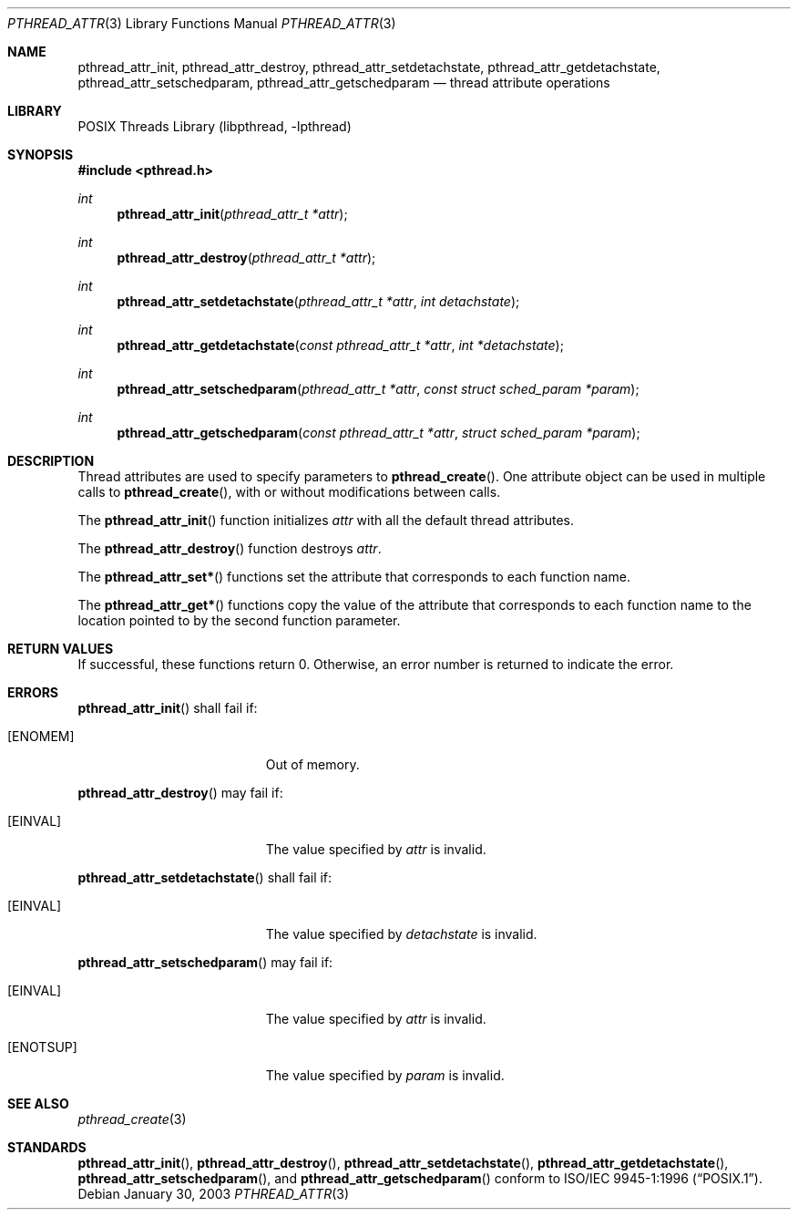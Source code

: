 .\" $Header: /home/joerg/repo/netbsd/src/lib/libpthread/pthread_attr.3,v 1.1 2003/06/03 21:33:06 nathanw Exp $
.\"
.\" Copyright (c) 2002 The NetBSD Foundation, Inc.
.\" All rights reserved.
.\" Redistribution and use in source and binary forms, with or without
.\" modification, are permitted provided that the following conditions
.\" are met:
.\" 1. Redistributions of source code must retain the above copyright
.\"    notice, this list of conditions and the following disclaimer.
.\" 2. Redistributions in binary form must reproduce the above copyright
.\"    notice, this list of conditions and the following disclaimer in the
.\"    documentation and/or other materials provided with the distribution.
.\" 3. Neither the name of The NetBSD Foundation nor the names of its
.\"    contributors may be used to endorse or promote products derived
.\"    from this software without specific prior written permission.
.\" THIS SOFTWARE IS PROVIDED BY THE NETBSD FOUNDATION, INC. AND CONTRIBUTORS
.\" ``AS IS'' AND ANY EXPRESS OR IMPLIED WARRANTIES, INCLUDING, BUT NOT LIMITED
.\" TO, THE IMPLIED WARRANTIES OF MERCHANTABILITY AND FITNESS FOR A PARTICULAR
.\" PURPOSE ARE DISCLAIMED.  IN NO EVENT SHALL THE FOUNDATION OR CONTRIBUTORS
.\" BE LIABLE FOR ANY DIRECT, INDIRECT, INCIDENTAL, SPECIAL, EXEMPLARY, OR
.\" CONSEQUENTIAL DAMAGES (INCLUDING, BUT NOT LIMITED TO, PROCUREMENT OF
.\" SUBSTITUTE GOODS OR SERVICES; LOSS OF USE, DATA, OR PROFITS; OR BUSINESS
.\" INTERRUPTION) HOWEVER CAUSED AND ON ANY THEORY OF LIABILITY, WHETHER IN
.\" CONTRACT, STRICT LIABILITY, OR TORT (INCLUDING NEGLIGENCE OR OTHERWISE)
.\" ARISING IN ANY WAY OUT OF THE USE OF THIS SOFTWARE, EVEN IF ADVISED OF THE
.\" POSSIBILITY OF SUCH DAMAGE.
.\"
.\" Copyright (C) 2000 Jason Evans <jasone@FreeBSD.org>.
.\" All rights reserved.
.\"
.\" Redistribution and use in source and binary forms, with or without
.\" modification, are permitted provided that the following conditions
.\" are met:
.\" 1. Redistributions of source code must retain the above copyright
.\"    notice(s), this list of conditions and the following disclaimer as
.\"    the first lines of this file unmodified other than the possible
.\"    addition of one or more copyright notices.
.\" 2. Redistributions in binary form must reproduce the above copyright
.\"    notice(s), this list of conditions and the following disclaimer in
.\"    the documentation and/or other materials provided with the
.\"    distribution.
.\"
.\" THIS SOFTWARE IS PROVIDED BY THE COPYRIGHT HOLDER(S) ``AS IS'' AND ANY
.\" EXPRESS OR IMPLIED WARRANTIES, INCLUDING, BUT NOT LIMITED TO, THE
.\" IMPLIED WARRANTIES OF MERCHANTABILITY AND FITNESS FOR A PARTICULAR
.\" PURPOSE ARE DISCLAIMED.  IN NO EVENT SHALL THE COPYRIGHT HOLDER(S) BE
.\" LIABLE FOR ANY DIRECT, INDIRECT, INCIDENTAL, SPECIAL, EXEMPLARY, OR
.\" CONSEQUENTIAL DAMAGES (INCLUDING, BUT NOT LIMITED TO, PROCUREMENT OF
.\" SUBSTITUTE GOODS OR SERVICES; LOSS OF USE, DATA, OR PROFITS; OR
.\" BUSINESS INTERRUPTION) HOWEVER CAUSED AND ON ANY THEORY OF LIABILITY,
.\" WHETHER IN CONTRACT, STRICT LIABILITY, OR TORT (INCLUDING NEGLIGENCE
.\" OR OTHERWISE) ARISING IN ANY WAY OUT OF THE USE OF THIS SOFTWARE,
.\" EVEN IF ADVISED OF THE POSSIBILITY OF SUCH DAMAGE.
.\"
.\" $FreeBSD: src/lib/libpthread/man/pthread_attr.3,v 1.11 2002/09/16 19:29:28 mini Exp $
.Dd January 30, 2003
.Dt PTHREAD_ATTR 3
.Os
.Sh NAME
.Nm pthread_attr_init ,
.Nm pthread_attr_destroy ,
./" .Nm pthread_attr_setstacksize ,
./" .Nm pthread_attr_getstacksize ,
./" .Nm pthread_attr_setguardsize ,
./" .Nm pthread_attr_getguardsize ,
./" .Nm pthread_attr_setstackaddr ,
./" .Nm pthread_attr_getstackaddr ,
.Nm pthread_attr_setdetachstate ,
.Nm pthread_attr_getdetachstate ,
./" .Nm pthread_attr_setinheritsched ,
./" .Nm pthread_attr_getinheritsched ,
.Nm pthread_attr_setschedparam ,
.Nm pthread_attr_getschedparam
./" .Nm pthread_attr_setschedpolicy ,
./" .Nm pthread_attr_getschedpolicy ,
./" .Nm pthread_attr_setscope ,
./" .Nm pthread_attr_getscope
.Nd thread attribute operations
.Sh LIBRARY
.Lb libpthread
.Sh SYNOPSIS
.In pthread.h
.Ft int
.Fn pthread_attr_init "pthread_attr_t *attr"
.Ft int
.Fn pthread_attr_destroy "pthread_attr_t *attr"
./" .Ft int
./" .Fn pthread_attr_setstacksize "pthread_attr_t *attr" "size_t stacksize"
./" .Ft int
./" .Fn pthread_attr_getstacksize "const pthread_attr_t *attr" "size_t *stacksize"
./" .Ft int
./" .Fn pthread_attr_setguardsize "pthread_attr_t *attr" "size_t guardsize"
./" .Ft int
./" .Fn pthread_attr_getguardsize "const pthread_attr_t *attr" "size_t *guardsize"
./" .Ft int
./" .Fn pthread_attr_setstackaddr "pthread_attr_t *attr" "void *stackaddr"
./" .Ft int
./" .Fn pthread_attr_getstackaddr "const pthread_attr_t *attr" "void **stackaddr"
.Ft int
.Fn pthread_attr_setdetachstate "pthread_attr_t *attr" "int detachstate"
.Ft int
.Fn pthread_attr_getdetachstate "const pthread_attr_t *attr" "int *detachstate"
./" .Ft int
./" .Fn pthread_attr_setinheritsched "pthread_attr_t *attr" "int inheritsched"
./" .Ft int
./" .Fn pthread_attr_getinheritsched "const pthread_attr_t *attr" "int *inheritsched"
.Ft int
.Fn pthread_attr_setschedparam "pthread_attr_t *attr" "const struct sched_param *param"
.Ft int
.Fn pthread_attr_getschedparam "const pthread_attr_t *attr" "struct sched_param *param"
./" .Ft int
./" .Fn pthread_attr_setschedpolicy "pthread_attr_t *attr" "int policy"
./" .Ft int
./" .Fn pthread_attr_getschedpolicy "const pthread_attr_t *attr" "int *policy"
./" .Ft int
./" .Fn pthread_attr_setscope "pthread_attr_t *attr" "int contentionscope"
./" .Ft int
./" .Fn pthread_attr_getscope "const pthread_attr_t *attr" "int *contentionscope"
.Sh DESCRIPTION
Thread attributes are used to specify parameters to
.Fn pthread_create .
One attribute object can be used in multiple calls to
.Fn pthread_create ,
with or without modifications between calls.
.Pp
The
.Fn pthread_attr_init
function initializes
.Fa attr
with all the default thread attributes.
.Pp
The
.Fn pthread_attr_destroy
function destroys
.Fa attr .
.Pp
The
.Fn pthread_attr_set*
functions set the attribute that corresponds to each function name.
.Pp
The
.Fn pthread_attr_get*
functions copy the value of the attribute that corresponds to each function name
to the location pointed to by the second function parameter.
.Sh RETURN VALUES
If successful, these functions return 0.
Otherwise, an error number is returned to indicate the error.
.Sh ERRORS
.Fn pthread_attr_init
shall fail if:
.Bl -tag -width Er
.It Bq Er ENOMEM
Out of memory.
.El
.Pp
.Fn pthread_attr_destroy
may fail if:
.Bl -tag -width Er
.It Bq Er EINVAL
The value specified by
.Fa attr
is invalid.
.El
.Pp
.\" .Fn pthread_attr_setstacksize
.\" may fail if:
.\" .Bl -tag -width Er
.\" .It Bq Er EINVAL
.\" .Fa stacksize
.\" is less than
.\" .Dv PTHREAD_STACK_MIN .
.\" .El
.\" .Pp
.Fn pthread_attr_setdetachstate
shall fail if:
.Bl -tag -width Er
.It Bq Er EINVAL
The value specified by
.Fa detachstate
is invalid.
.El
.Pp
.\" Fn pthread_attr_setinheritsched
.\" may fail if:
.\" .Bl -tag -width Er
.\" .It Bq Er EINVAL
.\" Invalid value for
.\" .Fa attr .
.\" .El
.\" .Pp
.Fn pthread_attr_setschedparam
may fail if:
.Bl -tag -width Er
.It Bq Er EINVAL
The value specified by
.Fa attr
is invalid.
.It Bq Er ENOTSUP
The value specified by
.Fa param
is invalid.
.El
.Pp
.\" .Fn pthread_attr_setschedpolicy
.\" may fail if:
.\" .Bl -tag -width Er
.\" .It Bq Er EINVAL
.\" Invalid value for
.\" .Fa attr .
.\" .It Bq Er ENOTSUP
.\" Invalid or unsupported value for
.\" .Fa policy .
.\" .El
.\" .Pp
.\" .Fn pthread_attr_setscope
.\" may fail if:
.\" .Bl -tag -width Er
.\" .It Bq Er EINVAL
.\" Invalid value for
.\" .Fa attr .
.\" .It Bq Er ENOTSUP
.\" Invalid or unsupported value for
.\" .Fa contentionscope .
.\" .El
.Sh SEE ALSO
.Xr pthread_create 3
.Sh STANDARDS
.Fn pthread_attr_init ,
.Fn pthread_attr_destroy ,
.\" .Fn pthread_attr_setstacksize ,
.\" .Fn pthread_attr_getstacksize ,
.\" .Fn pthread_attr_setstackaddr ,
.\" .Fn pthread_attr_getstackaddr ,
.Fn pthread_attr_setdetachstate ,
.Fn pthread_attr_getdetachstate ,
.\" .Fn pthread_attr_setinheritsched ,
.\" .Fn pthread_attr_getinheritsched ,
.\" .Fn pthread_attr_setschedparam ,
.Fn pthread_attr_setschedparam ,
and
.Fn pthread_attr_getschedparam
.\" .Fn pthread_attr_setschedpolicy ,
.\" .Fn pthread_attr_getschedpolicy ,
.\" .Fn pthread_attr_setscope ,
.\" and
.\" .Fn pthread_attr_getscope
conform to
.St -p1003.1-96 .


